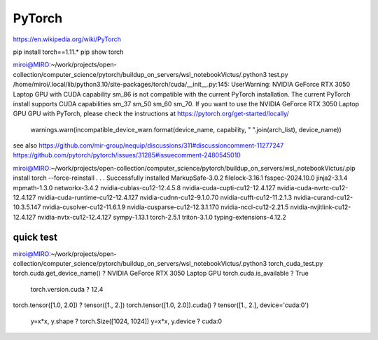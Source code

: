 =======
PyTorch
=======

https://en.wikipedia.org/wiki/PyTorch

pip install torch==1.11.*
pip show torch

miroi@MIRO:~/work/projects/open-collection/computer_science/pytorch/buildup_on_servers/wsl_notebookVictus/.python3 test.py
/home/miroi/.local/lib/python3.10/site-packages/torch/cuda/__init__.py:145: UserWarning:
NVIDIA GeForce RTX 3050 Laptop GPU with CUDA capability sm_86 is not compatible with the current PyTorch installation.
The current PyTorch install supports CUDA capabilities sm_37 sm_50 sm_60 sm_70.
If you want to use the NVIDIA GeForce RTX 3050 Laptop GPU GPU with PyTorch, please check the instructions at https://pytorch.org/get-started/locally/

  warnings.warn(incompatible_device_warn.format(device_name, capability, " ".join(arch_list), device_name))

see also https://github.com/mir-group/nequip/discussions/311#discussioncomment-11277247
https://github.com/pytorch/pytorch/issues/31285#issuecomment-2480545010


miroi@MIRO:~/work/projects/open-collection/computer_science/pytorch/buildup_on_servers/wsl_notebookVictus/.pip install torch --force-reinstall
.
.
.
Successfully installed MarkupSafe-3.0.2 filelock-3.16.1 fsspec-2024.10.0 jinja2-3.1.4 mpmath-1.3.0 networkx-3.4.2 nvidia-cublas-cu12-12.4.5.8 nvidia-cuda-cupti-cu12-12.4.127 nvidia-cuda-nvrtc-cu12-12.4.127 nvidia-cuda-runtime-cu12-12.4.127 nvidia-cudnn-cu12-9.1.0.70 nvidia-cufft-cu12-11.2.1.3 nvidia-curand-cu12-10.3.5.147 nvidia-cusolver-cu12-11.6.1.9 nvidia-cusparse-cu12-12.3.1.170 nvidia-nccl-cu12-2.21.5 nvidia-nvjitlink-cu12-12.4.127 nvidia-nvtx-cu12-12.4.127 sympy-1.13.1 torch-2.5.1 triton-3.1.0 typing-extensions-4.12.2

quick test
~~~~~~~~~~
miroi@MIRO:~/work/projects/open-collection/computer_science/pytorch/buildup_on_servers/wsl_notebookVictus/.python3 torch_cuda_test.py
torch.cuda.get_device_name() ? NVIDIA GeForce RTX 3050 Laptop GPU
torch.cuda.is_available ? True
 torch.version.cuda ? 12.4
torch.tensor([1.0, 2.0]) ?  tensor([1., 2.])
torch.tensor([1.0, 2.0]).cuda() ? tensor([1., 2.], device='cuda:0')
 y=x*x, y.shape ?  torch.Size([1024, 1024])
 y=x*x, y.device ?  cuda:0



